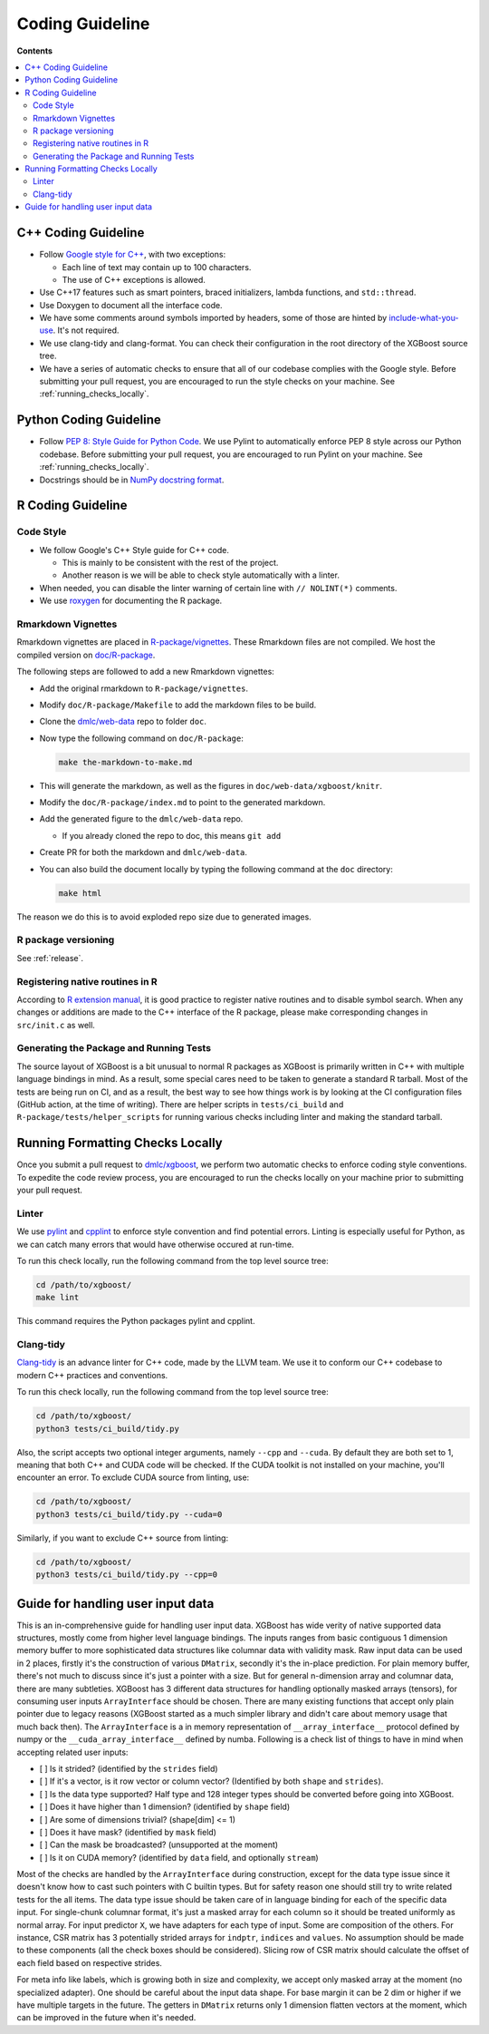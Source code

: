 ################
Coding Guideline
################

**Contents**

.. contents::
  :backlinks: none
  :local:

********************
C++ Coding Guideline
********************
- Follow `Google style for C++ <https://google.github.io/styleguide/cppguide.html>`_, with two exceptions:

  * Each line of text may contain up to 100 characters.
  * The use of C++ exceptions is allowed.

- Use C++17 features such as smart pointers, braced initializers, lambda functions, and ``std::thread``.
- Use Doxygen to document all the interface code.
- We have some comments around symbols imported by headers, some of those are hinted by `include-what-you-use <https://include-what-you-use.org>`_. It's not required.
- We use clang-tidy and clang-format. You can check their configuration in the root directory of the XGBoost source tree.
- We have a series of automatic checks to ensure that all of our codebase complies with the Google style. Before submitting your pull request, you are encouraged to run the style checks on your machine. See :ref:`running_checks_locally`.

***********************
Python Coding Guideline
***********************
- Follow `PEP 8: Style Guide for Python Code <https://www.python.org/dev/peps/pep-0008/>`_. We use Pylint to automatically enforce PEP 8 style across our Python codebase. Before submitting your pull request, you are encouraged to run Pylint on your machine. See :ref:`running_checks_locally`.
- Docstrings should be in `NumPy docstring format <https://numpydoc.readthedocs.io/en/latest/format.html>`_.

.. _running_checks_locally:

******************
R Coding Guideline
******************

Code Style
==========
- We follow Google's C++ Style guide for C++ code.

  - This is mainly to be consistent with the rest of the project.
  - Another reason is we will be able to check style automatically with a linter.

- When needed, you can disable the linter warning of certain line with ``// NOLINT(*)`` comments.
- We use `roxygen <https://cran.r-project.org/web/packages/roxygen2/vignettes/roxygen2.html>`_ for documenting the R package.

Rmarkdown Vignettes
===================
Rmarkdown vignettes are placed in `R-package/vignettes <https://github.com/dmlc/xgboost/tree/master/R-package/vignettes>`_.
These Rmarkdown files are not compiled. We host the compiled version on `doc/R-package <https://github.com/dmlc/xgboost/tree/master/doc/R-package>`_.

The following steps are followed to add a new Rmarkdown vignettes:

- Add the original rmarkdown to ``R-package/vignettes``.
- Modify ``doc/R-package/Makefile`` to add the markdown files to be build.
- Clone the `dmlc/web-data <https://github.com/dmlc/web-data>`_ repo to folder ``doc``.
- Now type the following command on ``doc/R-package``:

  .. code-block:: bash

    make the-markdown-to-make.md

- This will generate the markdown, as well as the figures in ``doc/web-data/xgboost/knitr``.
- Modify the ``doc/R-package/index.md`` to point to the generated markdown.
- Add the generated figure to the ``dmlc/web-data`` repo.

  - If you already cloned the repo to doc, this means ``git add``

- Create PR for both the markdown and ``dmlc/web-data``.
- You can also build the document locally by typing the following command at the ``doc`` directory:

  .. code-block:: bash

    make html

The reason we do this is to avoid exploded repo size due to generated images.


R package versioning
====================
See :ref:`release`.

Registering native routines in R
================================
According to `R extension manual <https://cran.r-project.org/doc/manuals/r-release/R-exts.html#Registering-native-routines>`_,
it is good practice to register native routines and to disable symbol search. When any changes or additions are made to the
C++ interface of the R package, please make corresponding changes in ``src/init.c`` as well.

Generating the Package and Running Tests
========================================

The source layout of XGBoost is a bit unusual to normal R packages as XGBoost is primarily written in C++ with multiple language bindings in mind. As a result, some special cares need to be taken to generate a standard R tarball. Most of the tests are being run on CI, and as a result, the best way to see how things work is by looking at the CI configuration files (GitHub action, at the time of writing). There are helper scripts in ``tests/ci_build`` and ``R-package/tests/helper_scripts`` for running various checks including linter and making the standard tarball.

*********************************
Running Formatting Checks Locally
*********************************

Once you submit a pull request to `dmlc/xgboost <https://github.com/dmlc/xgboost>`_, we perform
two automatic checks to enforce coding style conventions. To expedite the code review process, you are encouraged to run the checks locally on your machine prior to submitting your pull request.

Linter
======
We use `pylint <https://github.com/PyCQA/pylint>`_ and `cpplint <https://github.com/cpplint/cpplint>`_ to enforce style convention and find potential errors. Linting is especially useful for Python, as we can catch many errors that would have otherwise occured at run-time.

To run this check locally, run the following command from the top level source tree:

.. code-block:: bash

  cd /path/to/xgboost/
  make lint

This command requires the Python packages pylint and cpplint.

Clang-tidy
==========
`Clang-tidy <https://clang.llvm.org/extra/clang-tidy/>`_ is an advance linter for C++ code, made by the LLVM team. We use it to conform our C++ codebase to modern C++ practices and conventions.

To run this check locally, run the following command from the top level source tree:

.. code-block:: bash

  cd /path/to/xgboost/
  python3 tests/ci_build/tidy.py

Also, the script accepts two optional integer arguments, namely ``--cpp`` and ``--cuda``. By default they are both set to 1, meaning that both C++ and CUDA code will be checked. If the CUDA toolkit is not installed on your machine, you'll encounter an error. To exclude CUDA source from linting, use:

.. code-block:: bash

  cd /path/to/xgboost/
  python3 tests/ci_build/tidy.py --cuda=0

Similarly, if you want to exclude C++ source from linting:

.. code-block:: bash

  cd /path/to/xgboost/
  python3 tests/ci_build/tidy.py --cpp=0

**********************************
Guide for handling user input data
**********************************

This is an in-comprehensive guide for handling user input data.  XGBoost has wide verity
of native supported data structures, mostly come from higher level language bindings. The
inputs ranges from basic contiguous 1 dimension memory buffer to more sophisticated data
structures like columnar data with validity mask.  Raw input data can be used in 2 places,
firstly it's the construction of various ``DMatrix``, secondly it's the in-place
prediction.  For plain memory buffer, there's not much to discuss since it's just a
pointer with a size. But for general n-dimension array and columnar data, there are many
subtleties.  XGBoost has 3 different data structures for handling optionally masked arrays
(tensors), for consuming user inputs ``ArrayInterface`` should be chosen.  There are many
existing functions that accept only plain pointer due to legacy reasons (XGBoost started
as a much simpler library and didn't care about memory usage that much back then).  The
``ArrayInterface`` is a in memory representation of ``__array_interface__`` protocol
defined by numpy or the ``__cuda_array_interface__`` defined by numba.  Following is a
check list of things to have in mind when accepting related user inputs:

- [ ] Is it strided? (identified by the ``strides`` field)
- [ ] If it's a vector, is it row vector or column vector? (Identified by both ``shape``
  and ``strides``).
- [ ] Is the data type supported? Half type and 128 integer types should be converted
  before going into XGBoost.
- [ ] Does it have higher than 1 dimension? (identified by ``shape`` field)
- [ ] Are some of dimensions trivial? (shape[dim] <= 1)
- [ ] Does it have mask? (identified by ``mask`` field)
- [ ] Can the mask be broadcasted? (unsupported at the moment)
- [ ] Is it on CUDA memory? (identified by ``data`` field, and optionally ``stream``)

Most of the checks are handled by the ``ArrayInterface`` during construction, except for
the data type issue since it doesn't know how to cast such pointers with C builtin types.
But for safety reason one should still try to write related tests for the all items. The
data type issue should be taken care of in language binding for each of the specific data
input.  For single-chunk columnar format, it's just a masked array for each column so it
should be treated uniformly as normal array. For input predictor ``X``, we have adapters
for each type of input. Some are composition of the others. For instance, CSR matrix has 3
potentially strided arrays for ``indptr``, ``indices`` and ``values``. No assumption
should be made to these components (all the check boxes should be considered). Slicing row
of CSR matrix should calculate the offset of each field based on respective strides.

For meta info like labels, which is growing both in size and complexity, we accept only
masked array at the moment (no specialized adapter).  One should be careful about the
input data shape. For base margin it can be 2 dim or higher if we have multiple targets in
the future.  The getters in ``DMatrix`` returns only 1 dimension flatten vectors at the
moment, which can be improved in the future when it's needed.
